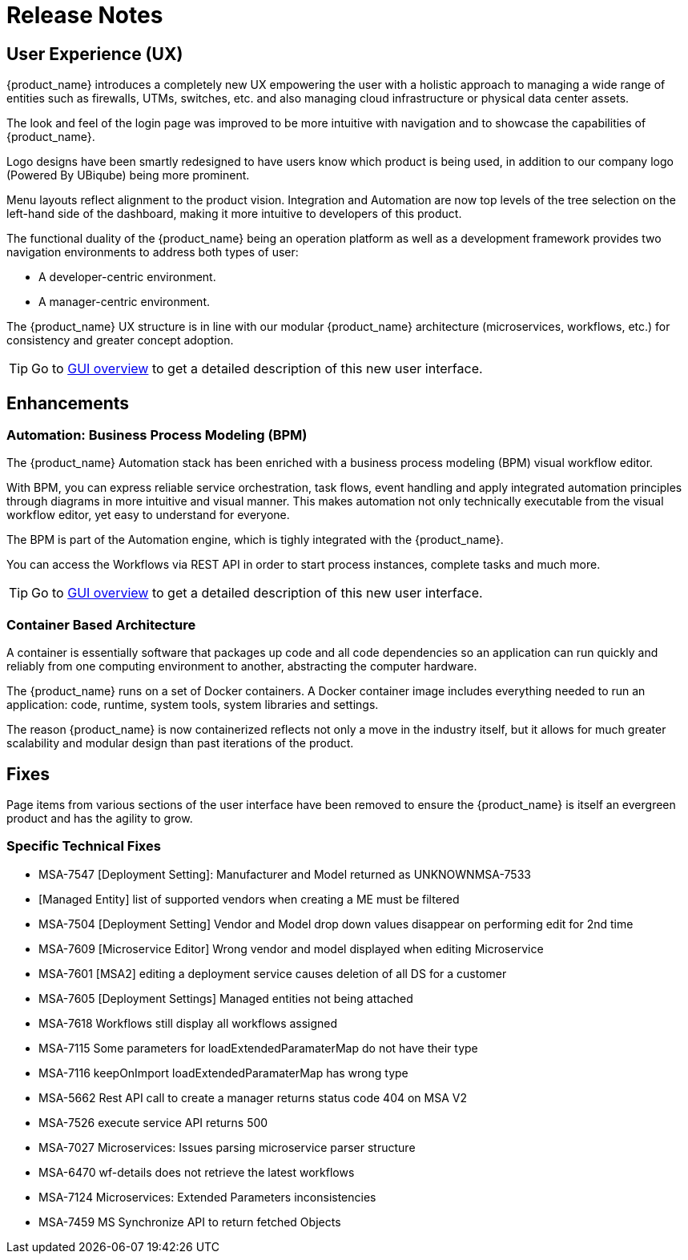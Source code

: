 = Release Notes
:imagesdir: ./resources/
ifdef::env-github,env-browser[:outfilesuffix: .adoc]
:doctype: book

== User Experience (UX)

{product_name} introduces a completely new UX empowering the user with a holistic approach to managing a wide range of entities such as firewalls, UTMs, switches, etc. and also managing cloud infrastructure or physical data center assets.

The look and feel of the login page was improved to be more intuitive with navigation and to showcase the capabilities of {product_name}.

Logo designs have been smartly redesigned to have users know which product is being used, in addition to our company logo (Powered By UBiqube) being more prominent.  

Menu layouts reflect alignment to the product vision. Integration and Automation are now top levels of the tree selection on the left-hand side of the dashboard, making it more intuitive to developers of this product.

The functional duality of the {product_name} being an operation platform as well as a development framework provides two navigation environments to address both types of user:

- A developer-centric environment.
- A manager-centric environment.

The {product_name} UX structure is in line with our modular {product_name} architecture (microservices, workflows, etc.) for consistency and greater concept adoption.

TIP: Go to link:user-guide/gui_overview{outfilesuffix}[GUI overview] to get a detailed description of this new user interface.

== Enhancements

=== Automation: Business Process Modeling (BPM)

The {product_name} Automation stack has been enriched with a business process modeling (BPM) visual workflow editor. 

With BPM, you can express reliable service orchestration, task flows, event handling and apply integrated automation principles through diagrams in more intuitive and visual manner.  This makes automation not only technically executable from the visual workflow editor, yet easy to understand for everyone.

The BPM is part of the Automation engine, which is tighly integrated with the {product_name}.

You can access the Workflows via REST API in order to start process instances, complete tasks and much more. 


TIP: Go to link:user-guide/bpm{outfilesuffix}[GUI overview] to get a detailed description of this new user interface.


=== Container Based Architecture

A container is essentially software that packages up code and all code dependencies so an application can run quickly and reliably from one computing environment to another, abstracting the computer hardware. 

The {product_name} runs on a set of Docker containers. A Docker container image includes everything needed to run an application: code, runtime, system tools, system libraries and settings.

The reason {product_name} is now containerized reflects not only a move in the industry itself, but it allows for much greater scalability and modular design than past iterations of the product.


== Fixes

Page items from various sections of the user interface have been removed to ensure the {product_name} is itself an evergreen product and has the agility to grow.

=== Specific Technical Fixes

* MSA-7547 [Deployment Setting]: Manufacturer and Model returned as UNKNOWNMSA-7533
* [Managed Entity] list of supported vendors when creating a ME must be filtered
* MSA-7504 [Deployment Setting]  Vendor and Model drop down values disappear on performing edit for 2nd time
* MSA-7609 [Microservice Editor] Wrong vendor and model displayed when editing Microservice
* MSA-7601 [MSA2] editing a deployment service causes deletion of all DS for a customer
* MSA-7605 [Deployment Settings] Managed entities not being attached
* MSA-7618 Workflows still display all workflows assigned
* MSA-7115 Some parameters for loadExtendedParamaterMap do not have their type
* MSA-7116 keepOnImport loadExtendedParamaterMap has wrong type
* MSA-5662 Rest API call to create a manager returns status code 404 on MSA V2
* MSA-7526 execute service API returns 500
* MSA-7027 Microservices: Issues parsing microservice parser structure
* MSA-6470 wf-details does not retrieve the latest workflows
* MSA-7124 Microservices: Extended Parameters inconsistencies
* MSA-7459 MS Synchronize API to return fetched Objects

